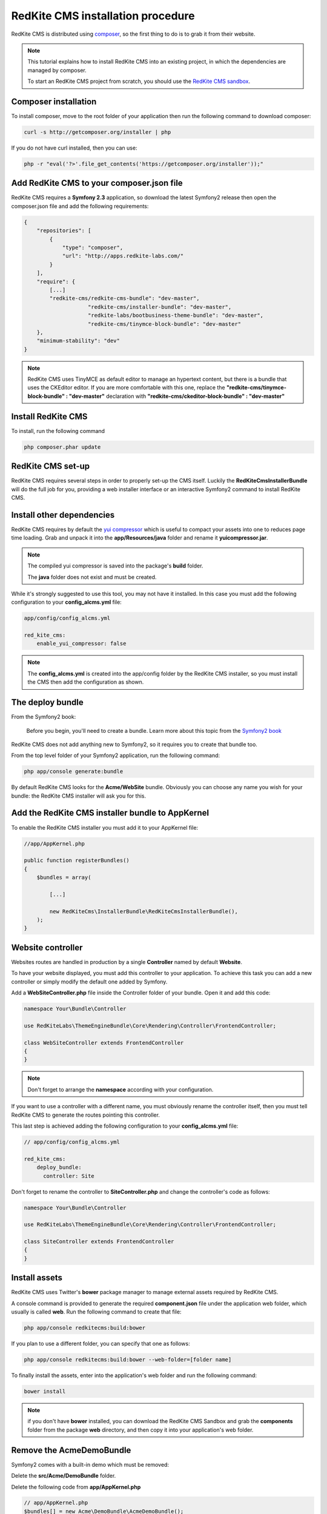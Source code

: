 RedKite CMS installation procedure
==================================

RedKite CMS is distributed using `composer`_, so the first thing to do is to grab
it from their website.

.. note::

    This tutorial explains how to install RedKite CMS into an existing project,
    in which the dependencies are managed by composer.

    To start an RedKite CMS project from scratch, you should use the
    `RedKite CMS sandbox`_.


Composer installation
---------------------

To install composer, move to the root folder of your application then run the following
command to download composer:

.. code-block:: text

    curl -s http://getcomposer.org/installer | php

If you do not have curl installed, then you can use:

.. code-block:: text
	
	 php -r "eval('?>'.file_get_contents('https://getcomposer.org/installer'));"


Add RedKite CMS to your composer.json file
-----------------------------------------

RedKite CMS requires a **Symfony 2.3** application, so download the latest Symfony2 
release then open the composer.json file and add the following requirements:

.. code-block:: text

    {
        "repositories": [
            {
                "type": "composer",
                "url": "http://apps.redkite-labs.com/"
            }
        ],
        "require": {
            [...]
            "redkite-cms/redkite-cms-bundle": "dev-master",
			"redkite-cms/installer-bundle": "dev-master",
			"redkite-labs/bootbusiness-theme-bundle": "dev-master",
			"redkite-cms/tinymce-block-bundle": "dev-master"
        },
        "minimum-stability": "dev"
    }

.. note::

    RedKite CMS uses TinyMCE as default editor to manage an hypertext content, but
    there is a bundle that uses the CKEditor editor. If you are more comfortable with
    this one, replace the **"redkite-cms/tinymce-block-bundle" : "dev-master"**
    declaration with **"redkite-cms/ckeditor-block-bundle" : "dev-master"**

Install RedKite CMS
----------------------

To install, run the following command

.. code-block:: text

    php composer.phar update


RedKite CMS set-up
------------------

RedKite CMS requires several steps in order to properly set-up the CMS itself. Luckily
the **RedKiteCmsInstallerBundle** will do the full job for you, providing a web installer interface
or an interactive Symfony2 command to install RedKite CMS.


Install other dependencies
--------------------------

RedKite CMS requires by default the `yui compressor`_ which is useful to compact 
your assets into one to reduces page time loading. Grab and unpack it into the **app/Resources/java**
folder and rename it **yuicompressor.jar**.

.. note::

    The compiled yui compressor is saved into the package's **build** folder.

    The **java** folder does not exist and must be created.


While it's strongly suggested to use this tool, you may not have it installed. In this case
you must add the following configuration to your **config_alcms.yml** file:

.. code-block:: text

    app/config/config_alcms.yml

    red_kite_cms:
        enable_yui_compressor: false

.. note::

    The **config_alcms.yml** is created into the app/config folder by the RedKite CMS
    installer, so you must install the CMS then add the configuration as shown.

The deploy bundle
-----------------

From the Symfony2 book:

    Before you begin, you'll need to create a bundle. Learn more about this topic
    from the `Symfony2 book`_

RedKite CMS does not add anything new to Symfony2, so it requires you to create 
that bundle too.

From the top level folder of your Symfony2 application, run the following command:

.. code-block:: text

    php app/console generate:bundle

By default RedKite CMS looks for the **Acme/WebSite** bundle. Obviously you can
choose any name you wish for your bundle: the RedKite CMS installer will ask you
for this.

Add the RedKite CMS installer bundle to AppKernel
----------------------------------------------------

To enable the RedKite CMS installer you must add it to your AppKernel file:

.. code-block:: php

    //app/AppKernel.php

    public function registerBundles()
    {
        $bundles = array(

            [...]   
            
            new RedKiteCms\InstallerBundle\RedKiteCmsInstallerBundle(),
        );
    }

Website controller
------------------
Websites routes are handled in production by a single **Controller** named by default
**Website**.

To have your website displayed, you must add this controller to your application. To
achieve this task you can add a new controller or simply modify the default one added
by Symfony. 

Add a **WebSiteController.php** file inside the Controller folder of your bundle. Open it 
and add this code:

.. code-block:: php
    
    namespace Your\Bundle\Controller

    use RedKiteLabs\ThemeEngineBundle\Core\Rendering\Controller\FrontendController;

    class WebSiteController extends FrontendController
    {
    }

.. note::

    Don't forget to arrange the **namespace** according with your configuration.

If you want to use a controller with a different name, you must obviously rename the
controller itself, then you must tell RedKite CMS to generate the routes pointing
this controller.

This last step is achieved adding the following configuration to your **config_alcms.yml**
file:

.. code-block:: text

    // app/config/config_alcms.yml

    red_kite_cms:
        deploy_bundle:
          controller: Site

Don't forget to rename the controller to **SiteController.php** and change the controller's 
code as follows:

.. code-block:: php
    
    namespace Your\Bundle\Controller

    use RedKiteLabs\ThemeEngineBundle\Core\Rendering\Controller\FrontendController;

    class SiteController extends FrontendController
    {
    }

Install assets
--------------

RedKite CMS uses Twitter's **bower** package manager to manage external assets
required by RedKite CMS.

A console command is provided to generate the required **component.json** file under 
the application web folder, which usually is called **web**. Run the following command 
to create that file:

.. code-block:: text

    php app/console redkitecms:build:bower

If you plan to use a different folder, you can specify that one as follows:

.. code-block:: text
 
    php app/console redkitecms:build:bower --web-folder=[folder name]

To finally install the assets, enter into the application's web folder and run the following
command:

.. code-block:: text

    bower install


.. note::

    if you don't have **bower** installed, you can download the RedKite CMS Sandbox and
    grab the **components** folder from the package **web** directory, and then copy it into 
    your application's web folder.

Remove the AcmeDemoBundle
-------------------------
Symfony2 comes with a built-in demo which must be removed:

Delete the **src/Acme/DemoBundle** folder.

Delete the following code from **app/AppKernel.php**

.. code-block:: php

    // app/AppKernel.php
    $bundles[] = new Acme\DemoBundle\AcmeDemoBundle();


Delete the following code from **app/config/routing_dev.yml**

.. code-block:: text

    # app/config/routing_dev.yml
    _welcome:
        pattern: /
        defaults: { _controller: AcmeDemoBundle:Welcome:index }

    _demo_secured:
        resource: "@AcmeDemoBundle/Controller/SecuredController.php"
        type: annotation

    _demo:
        resource: "@AcmeDemoBundle/Controller/DemoController.php"
        type: annotation
        prefix: /demo

Clear your cache:

.. code-block:: text

    php app/console cache:clear

Add the installer routes for web interface
------------------------------------------
Finally, if you are going to use the web interface, you must add the routes for the
install bundle:

.. code-block:: text
    
    // app/config/routing.yml
    _RedKiteCmsInstallerBundle:
        resource: "@RedKiteCmsInstallerBundle/Resources/config/routing.yml"

.. note::

    This setting is required only if you are going to use the web interface, otherwise
    you can safety skip this step.

Xdebug configuration
--------------------
When you use **Xdebug** with your php installation, you need to configure that module
as follows:

.. code-block:: text
    
    xdebug.max_nesting_level=1000

otherwise you could get an error or, worse, the page rendering could stop, without
displaying nothing on the screen.

.. note::

    If you don't use **Xdebug** you can safety skip this paragraph.

Installing from the console
---------------------------

Installing RedKite CMS from the console is really easy:

.. code-block:: text

    app/console redkitecms:install

This will run the interactive command which leads to to set-up RedKite CMS, so just 
provide the required information and you are done!

Point your browser at

.. code-block:: text

    http://localhost/alcms.php/backend/en/index

to start using RedKite CMS.

Installing using the web interface
----------------------------------

To start RedKite CMS installation, simply point your browser at:

.. code-block:: text

    http://localhost/app_dev.php/install

Provide the required information and you are done! Once the process is complete, a web
page is rendered with the process summary and gives you the information required
to start.

Permissions
-----------
Don't forget to set-up the permissions on the installation folder as explained in the
`Symfony2 set-up and configuration tutorial`_


What to do if something goes wrong
----------------------------------
The RedKite CMS installer changes some of the configuration files of your application,
so if something goes wrong during the set-up, you could have problems running the install
process again after these changes have been implemented.

Luckily, the installer backs up those files, so to fix the problem, you have simply to
remove the files changed by the installer and restore the backed up ones.

Those files are:

.. code-block:: text

    app/AppKernel.php
    app/config/config.yml
    app/config/routing.yml

For all of those files, the installer creates a specular copy with the **.bak** extension
before changing the file itself.

If the bak file does not exist, it means that the file has not been changed yet.


.. class:: fork-and-edit

Found a typo ? Something is wrong in this documentation ? `Just fork and edit it !`_

.. _`Just fork and edit it !`: https://github.com/alphalemon/alphalemon-docs
.. _`composer`: http://getcomposer.org
.. _`RedKite CMS sandbox`: download-alphalemon-cms-for-symfony2-framework
.. _`Symfony2 setup and configuration tutorial`: http://symfony.com/doc/current/book/installation.html#configuration-and-setup
.. _`yui compressor`: https://github.com/yui/yuicompressor/downloads
.. _`Symfony2 book`: http://symfony.com/doc/current/book/page_creation.html#before-you-begin-create-the-bundle